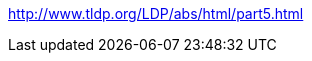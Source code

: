 //ADVANCED

//command
//key variables: TERM, USER, DISPLAY

//auto-completion?

//eval

// Advanced
http://www.tldp.org/LDP/abs/html/part5.html

